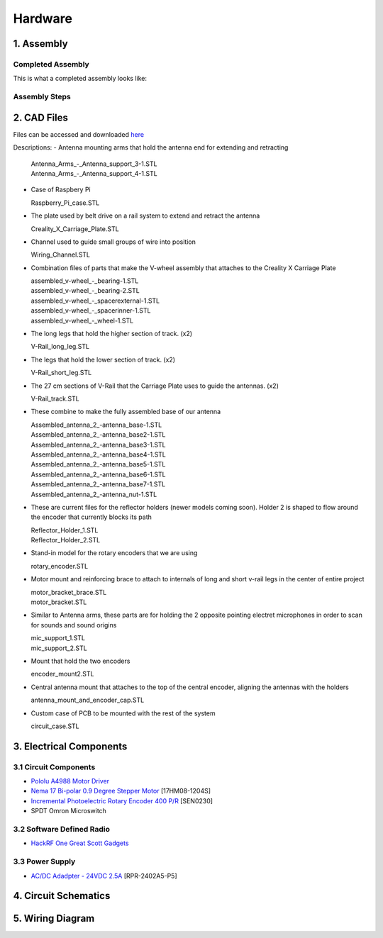 Hardware
========

1. Assembly
-----------
Completed Assembly
^^^^^^^^^^^^^^^^^^
This is what a completed assembly looks like:

.. figure:: img/CompletedAssembly.PNG
   :align: center

Assembly Steps
^^^^^^^^^^^^^^

2. CAD Files
------------
Files can be accessed and downloaded `here <https://github.com/OcaJoy/AIConfigurableAntenna/tree/master/docs/source/slt>`_

Descriptions:
- Antenna mounting arms that hold the antenna end for extending and retracting

  | Antenna_Arms_-_Antenna_support_3-1.STL
  | Antenna_Arms_-_Antenna_support_4-1.STL

- Case of Raspbery Pi

  | Raspberry_Pi_case.STL

- The plate used by belt drive on a rail system to extend and retract the antenna

  | Creality_X_Carriage_Plate.STL

- Channel used to guide small groups of wire into position

  | Wiring_Channel.STL

- Combination files of parts that make the V-wheel assembly that attaches to the Creality X Carriage Plate

  | assembled_v-wheel_-_bearing-1.STL
  | assembled_v-wheel_-_bearing-2.STL
  | assembled_v-wheel_-_spacerexternal-1.STL
  | assembled_v-wheel_-_spacerinner-1.STL
  | assembled_v-wheel_-_wheel-1.STL

- The long legs that hold the higher section of track. (x2)
 
  | V-Rail_long_leg.STL

- The legs that hold the lower section of track. (x2)

  | V-Rail_short_leg.STL

- The 27 cm sections of V-Rail that the Carriage Plate uses to guide the antennas. (x2)

  | V-Rail_track.STL

- These combine to make the fully assembled base of our antenna 

  | Assembled_antenna_2_-antenna_base-1.STL
  | Assembled_antenna_2_-antenna_base2-1.STL
  | Assembled_antenna_2_-antenna_base3-1.STL
  | Assembled_antenna_2_-antenna_base4-1.STL
  | Assembled_antenna_2_-antenna_base5-1.STL
  | Assembled_antenna_2_-antenna_base6-1.STL
  | Assembled_antenna_2_-antenna_base7-1.STL
  | Assembled_antenna_2_-antenna_nut-1.STL

- These are current files for the reflector holders (newer models coming soon). Holder 2 is shaped to flow around the encoder that currently blocks its path

  | Reflector_Holder_1.STL
  | Reflector_Holder_2.STL

- Stand-in model for the rotary encoders that we are using

  | rotary_encoder.STL
  
- Motor mount and reinforcing brace to attach to internals of long and short v-rail legs in the center of entire project

  | motor_bracket_brace.STL
  | motor_bracket.STL

- Similar to Antenna arms, these parts are for holding the 2 opposite pointing electret microphones in order to scan for sounds and sound origins

  | mic_support_1.STL
  | mic_support_2.STL

- Mount that hold the two encoders 

  | encoder_mount2.STL

- Central antenna mount that attaches to the top of the central encoder, aligning the antennas with the holders

  | antenna_mount_and_encoder_cap.STL 

- Custom case of PCB to be mounted with the rest of the system

  | circuit_case.STL

3. Electrical Components
------------------------
3.1 Circuit Components
^^^^^^^^^^^^^^^^^^^^^^
- `Pololu A4988 Motor Driver <https://www.pololu.com/product/1182>`_
- `Nema 17 Bi-polar 0.9 Degree Stepper Motor <https://www.omc-stepperonline.com/nema-17-bipolar-09deg-11ncm-156ozin-12a-36v-42x42x21mm-4-wires-17hm08-1204s.html>`_ [17HM08-1204S]
- `Incremental Photoelectric Rotary Encoder 400 P/R <https://www.dfrobot.com/wiki/index.php/Incremental_Photoelectric_Rotary_Encoder_-_400P/R_SKU:_SEN0230>`_ [SEN0230]
- SPDT Omron Microswitch

3.2 Software Defined Radio
^^^^^^^^^^^^^^^^^^^^^^^^^^
- `HackRF One Great Scott Gadgets <https://greatscottgadgets.com/hackrf/one/>`_

3.3 Power Supply
^^^^^^^^^^^^^^^^
- `AC/DC Adadpter - 24VDC 2.5A <https://www.circuittest.com/rpr-2402a5-p5.html>`_ [RPR-2402A5-P5]


4. Circuit Schematics
---------------------

.. figure:: img/AIConfigurableAntennaSchematic.png
   :align: center

5. Wiring Diagram
-----------------







